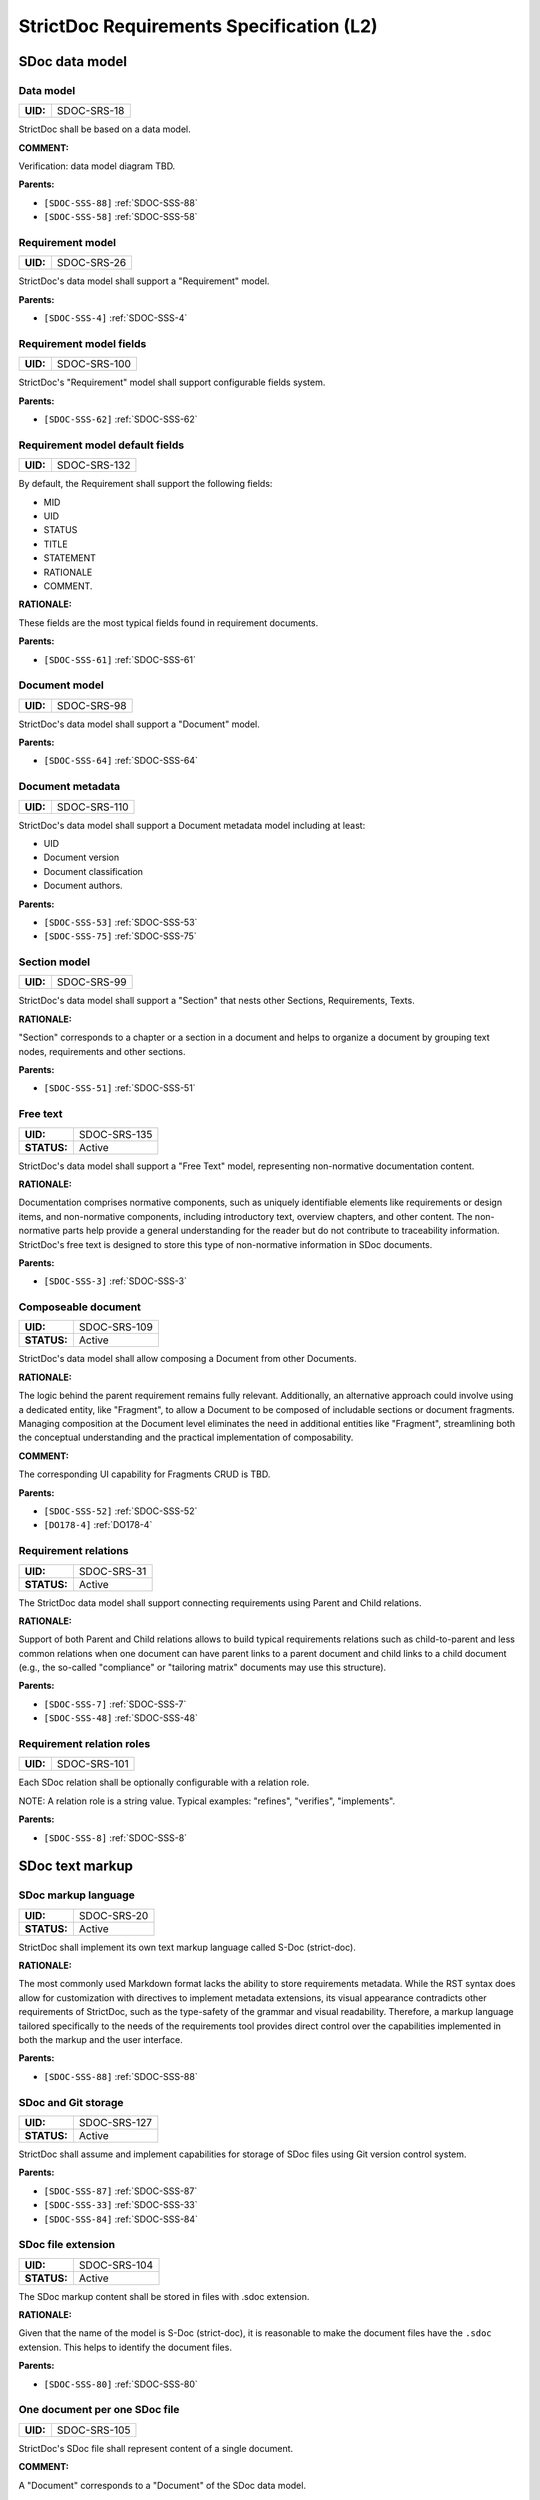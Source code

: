 StrictDoc Requirements Specification (L2)
$$$$$$$$$$$$$$$$$$$$$$$$$$$$$$$$$$$$$$$$$

SDoc data model
===============

.. _SDOC-SRS-18:

Data model
----------

.. list-table::
    :align: left
    :header-rows: 0

    * - **UID:**
      - SDOC-SRS-18

StrictDoc shall be based on a data model.

**COMMENT:**

Verification: data model diagram TBD.

**Parents:**

- ``[SDOC-SSS-88]`` :ref:`SDOC-SSS-88`
- ``[SDOC-SSS-58]`` :ref:`SDOC-SSS-58`

.. _SDOC-SRS-26:

Requirement model
-----------------

.. list-table::
    :align: left
    :header-rows: 0

    * - **UID:**
      - SDOC-SRS-26

StrictDoc's data model shall support a "Requirement" model.

**Parents:**

- ``[SDOC-SSS-4]`` :ref:`SDOC-SSS-4`

.. _SDOC-SRS-100:

Requirement model fields
------------------------

.. list-table::
    :align: left
    :header-rows: 0

    * - **UID:**
      - SDOC-SRS-100

StrictDoc's "Requirement" model shall support configurable fields system.

**Parents:**

- ``[SDOC-SSS-62]`` :ref:`SDOC-SSS-62`

.. _SDOC-SRS-132:

Requirement model default fields
--------------------------------

.. list-table::
    :align: left
    :header-rows: 0

    * - **UID:**
      - SDOC-SRS-132

By default, the Requirement shall support the following fields:

- MID
- UID
- STATUS
- TITLE
- STATEMENT
- RATIONALE
- COMMENT.

**RATIONALE:**

These fields are the most typical fields found in requirement documents.

**Parents:**

- ``[SDOC-SSS-61]`` :ref:`SDOC-SSS-61`

.. _SDOC-SRS-98:

Document model
--------------

.. list-table::
    :align: left
    :header-rows: 0

    * - **UID:**
      - SDOC-SRS-98

StrictDoc's data model shall support a "Document" model.

**Parents:**

- ``[SDOC-SSS-64]`` :ref:`SDOC-SSS-64`

.. _SDOC-SRS-110:

Document metadata
-----------------

.. list-table::
    :align: left
    :header-rows: 0

    * - **UID:**
      - SDOC-SRS-110

StrictDoc's data model shall support a Document metadata model including at least:

- UID
- Document version
- Document classification
- Document authors.

**Parents:**

- ``[SDOC-SSS-53]`` :ref:`SDOC-SSS-53`
- ``[SDOC-SSS-75]`` :ref:`SDOC-SSS-75`

.. _SDOC-SRS-99:

Section model
-------------

.. list-table::
    :align: left
    :header-rows: 0

    * - **UID:**
      - SDOC-SRS-99

StrictDoc's data model shall support a "Section" that nests other Sections, Requirements, Texts.

**RATIONALE:**

"Section" corresponds to a chapter or a section in a document and helps to organize a document by grouping text nodes, requirements and other sections.

**Parents:**

- ``[SDOC-SSS-51]`` :ref:`SDOC-SSS-51`

.. _SDOC-SRS-135:

Free text
---------

.. list-table::
    :align: left
    :header-rows: 0

    * - **UID:**
      - SDOC-SRS-135
    * - **STATUS:**
      - Active

StrictDoc's data model shall support a "Free Text" model, representing non-normative documentation content.

**RATIONALE:**

Documentation comprises normative components, such as uniquely identifiable elements like requirements or design items, and non-normative components, including introductory text, overview chapters, and other content. The non-normative parts help provide a general understanding for the reader but do not contribute to traceability information. StrictDoc's free text is designed to store this type of non-normative information in SDoc documents.

**Parents:**

- ``[SDOC-SSS-3]`` :ref:`SDOC-SSS-3`

.. _SDOC-SRS-109:

Composeable document
--------------------

.. list-table::
    :align: left
    :header-rows: 0

    * - **UID:**
      - SDOC-SRS-109
    * - **STATUS:**
      - Active

StrictDoc's data model shall allow composing a Document from other Documents.

**RATIONALE:**

The logic behind the parent requirement remains fully relevant. Additionally, an alternative approach could involve using a dedicated entity, like "Fragment", to allow a Document to be composed of includable sections or document fragments. Managing composition at the Document level eliminates the need in additional entities like "Fragment", streamlining both the conceptual understanding and the practical implementation of composability.

**COMMENT:**

The corresponding UI capability for Fragments CRUD is TBD.

**Parents:**

- ``[SDOC-SSS-52]`` :ref:`SDOC-SSS-52`
- ``[DO178-4]`` :ref:`DO178-4`

.. _SDOC-SRS-31:

Requirement relations
---------------------

.. list-table::
    :align: left
    :header-rows: 0

    * - **UID:**
      - SDOC-SRS-31
    * - **STATUS:**
      - Active

The StrictDoc data model shall support connecting requirements using Parent and Child relations.

**RATIONALE:**

Support of both Parent and Child relations allows to build typical requirements relations such as child-to-parent and less common relations when one document can have parent links to a parent document and child links to a child document (e.g., the so-called "compliance" or "tailoring matrix" documents may use this structure).

**Parents:**

- ``[SDOC-SSS-7]`` :ref:`SDOC-SSS-7`
- ``[SDOC-SSS-48]`` :ref:`SDOC-SSS-48`

.. _SDOC-SRS-101:

Requirement relation roles
--------------------------

.. list-table::
    :align: left
    :header-rows: 0

    * - **UID:**
      - SDOC-SRS-101

Each SDoc relation shall be optionally configurable with a relation role.

NOTE: A relation role is a string value. Typical examples: "refines", "verifies", "implements".

**Parents:**

- ``[SDOC-SSS-8]`` :ref:`SDOC-SSS-8`

SDoc text markup
================

.. _SDOC-SRS-20:

SDoc markup language
--------------------

.. list-table::
    :align: left
    :header-rows: 0

    * - **UID:**
      - SDOC-SRS-20
    * - **STATUS:**
      - Active

StrictDoc shall implement its own text markup language called S-Doc (strict-doc).

**RATIONALE:**

The most commonly used Markdown format lacks the ability to store requirements metadata. While the RST syntax does allow for customization with directives to implement metadata extensions, its visual appearance contradicts other requirements of StrictDoc, such as the type-safety of the grammar and visual readability. Therefore, a markup language tailored specifically to the needs of the requirements tool provides direct control over the capabilities implemented in both the markup and the user interface.

**Parents:**

- ``[SDOC-SSS-88]`` :ref:`SDOC-SSS-88`

.. _SDOC-SRS-127:

SDoc and Git storage
--------------------

.. list-table::
    :align: left
    :header-rows: 0

    * - **UID:**
      - SDOC-SRS-127
    * - **STATUS:**
      - Active

StrictDoc shall assume and implement capabilities for storage of SDoc files using Git version control system.

**Parents:**

- ``[SDOC-SSS-87]`` :ref:`SDOC-SSS-87`
- ``[SDOC-SSS-33]`` :ref:`SDOC-SSS-33`
- ``[SDOC-SSS-84]`` :ref:`SDOC-SSS-84`

.. _SDOC-SRS-104:

SDoc file extension
-------------------

.. list-table::
    :align: left
    :header-rows: 0

    * - **UID:**
      - SDOC-SRS-104
    * - **STATUS:**
      - Active

The SDoc markup content shall be stored in files with .sdoc extension.

**RATIONALE:**

Given that the name of the model is S-Doc (strict-doc), it is reasonable to make the document files have the ``.sdoc`` extension. This helps to identify the document files.

**Parents:**

- ``[SDOC-SSS-80]`` :ref:`SDOC-SSS-80`

.. _SDOC-SRS-105:

One document per one SDoc file
------------------------------

.. list-table::
    :align: left
    :header-rows: 0

    * - **UID:**
      - SDOC-SRS-105

StrictDoc's SDoc file shall represent content of a single document.

**COMMENT:**

A "Document" corresponds to a "Document" of the SDoc data model.

**Parents:**

- ``[SDOC-SSS-64]`` :ref:`SDOC-SSS-64`
- ``[DO178-1]`` :ref:`DO178-1`

.. _SDOC-SRS-19:

Fixed grammar
-------------

.. list-table::
    :align: left
    :header-rows: 0

    * - **UID:**
      - SDOC-SRS-19
    * - **STATUS:**
      - Active

StrictDoc's markup language shall be based on a well-defined grammar.

**Parents:**

- ``[DO178-2]`` :ref:`DO178-2`
- ``[SDOC-SSS-55]`` :ref:`SDOC-SSS-55`
- ``[SDOC-SSS-54]`` :ref:`SDOC-SSS-54`

.. _SDOC-SRS-93:

Default grammar fields
----------------------

.. list-table::
    :align: left
    :header-rows: 0

    * - **UID:**
      - SDOC-SRS-93
    * - **STATUS:**
      - Active

The StrictDoc grammar shall have at least the following fields activated by default:

- UID
- STATUS
- LINKS (references to other requirements)
- TITLE
- STATEMENT
- RATIONALE
- COMMENT.

**Parents:**

- ``[SDOC-SSS-61]`` :ref:`SDOC-SSS-61`

.. _SDOC-SRS-21:

Custom grammar / fields
-----------------------

.. list-table::
    :align: left
    :header-rows: 0

    * - **UID:**
      - SDOC-SRS-21
    * - **STATUS:**
      - Active

The SDoc markup shall support custom grammars.

**RATIONALE:**

A custom grammar allows a user to define their own configuration of requirement fields.

**Parents:**

- ``[SDOC-SSS-62]`` :ref:`SDOC-SSS-62`

.. _SDOC-SRS-122:

Importable grammars
-------------------

.. list-table::
    :align: left
    :header-rows: 0

    * - **UID:**
      - SDOC-SRS-122
    * - **STATUS:**
      - Active

StrictDoc shall support an inclusion of a grammar stored in a separate file.

**RATIONALE:**

A single grammar defined for several documents helps to standardize the structure of all documents in a documentation tree and removes the effort needed to create identical grammars all the time.

**Parents:**

- ``[DO178-9]`` :ref:`DO178-9`
- ``[SDOC-SSS-52]`` :ref:`SDOC-SSS-52`

.. _SDOC-SRS-22:

UID identifier format
---------------------

.. list-table::
    :align: left
    :header-rows: 0

    * - **UID:**
      - SDOC-SRS-22

The SDoc markup shall only accept UID identifiers that consist of alphanumeric characters separated by "_" and "-" characters.

**RATIONALE:**

A standardized UID format supports the parent requirement of unique identification of requirements. It is easier to visually identify UIDs that look similar and common to a given industry.

**COMMENT:**

This requirement may need a revision to accommodate for more UID formats.

**Parents:**

- ``[SDOC-SSS-89]`` :ref:`SDOC-SSS-89`

.. _SDOC-SRS-24:

Support RST markup
------------------

.. list-table::
    :align: left
    :header-rows: 0

    * - **UID:**
      - SDOC-SRS-24
    * - **STATUS:**
      - Active

StrictDoc shall support the RST markup.

**Parents:**

- ``[SDOC-SSS-63]`` :ref:`SDOC-SSS-63`

.. _SDOC-SRS-27:

MathJAX
-------

.. list-table::
    :align: left
    :header-rows: 0

    * - **UID:**
      - SDOC-SRS-27
    * - **STATUS:**
      - Active

StrictDoc's markup shall enable support integration with MathJax.

**Parents:**

- ``[SDOC-SSS-63]`` :ref:`SDOC-SSS-63`

.. _SDOC-SRS-23:

No indentation
--------------

.. list-table::
    :align: left
    :header-rows: 0

    * - **UID:**
      - SDOC-SRS-23
    * - **STATUS:**
      - Active

SDoc text markup blocks shall all start from column 1, i.e., the nesting of the blocks is not allowed.

**RATIONALE:**

Nesting large text blocks of free text and requirements compromises readability.

**Parents:**

- ``[SDOC-SSS-55]`` :ref:`SDOC-SSS-55`

.. _SDOC-SRS-25:

Type-safe fields
----------------

.. list-table::
    :align: left
    :header-rows: 0

    * - **UID:**
      - SDOC-SRS-25

SDoc markup shall provide "type safety" for all fields.

NOTE: "Type safety" means that each field has a type and a corresponding set of validation checks.

**Parents:**

- ``[SDOC-SSS-55]`` :ref:`SDOC-SSS-55`

.. _SECTION-SRS-Graph-database:

Graph database
==============

.. _SDOC-SRS-28:

Traceability index
------------------

.. list-table::
    :align: left
    :header-rows: 0

    * - **UID:**
      - SDOC-SRS-28

StrictDoc shall maintain a complete Traceability Index of all documentation- and requirements-related information available in a project tree.

**Parents:**

- ``[SDOC-SSS-7]`` :ref:`SDOC-SSS-7`

.. _SDOC-SRS-29:

Uniqueness UID in tree
----------------------

.. list-table::
    :align: left
    :header-rows: 0

    * - **UID:**
      - SDOC-SRS-29

For each requirement node, the Traceability Index shall ensure its uniqueness throughout the node's lifecycle.

**Parents:**

- ``[SDOC-SSS-89]`` :ref:`SDOC-SSS-89`

.. _SDOC-SRS-30:

Detect links cycles
-------------------

.. list-table::
    :align: left
    :header-rows: 0

    * - **UID:**
      - SDOC-SRS-30
    * - **STATUS:**
      - Active

The Traceability Index shall detect cycles between requirements.

**Parents:**

- ``[SDOC-SSS-47]`` :ref:`SDOC-SSS-47`

.. _SDOC-SRS-32:

Link document nodes
-------------------

.. list-table::
    :align: left
    :header-rows: 0

    * - **UID:**
      - SDOC-SRS-32

The Traceability Index shall recognize and maintain the relations between all documents of a project tree.

**RATIONALE:**

The relations between all documents are a summary of all relations between these documents' requirements. This information is useful for:

1) Structural analysis of a requirements/documents graph.
2) Incremental regeneration of only those documents whose content was modified.

**Parents:**

- ``[SDOC-SSS-47]`` :ref:`SDOC-SSS-47`
- ``[SDOC-SSS-13]`` :ref:`SDOC-SSS-13`
- ``[SDOC-SSS-14]`` :ref:`SDOC-SSS-14`

.. _SDOC-SRS-102:

Automatic resolution of reverse relations
-----------------------------------------

.. list-table::
    :align: left
    :header-rows: 0

    * - **UID:**
      - SDOC-SRS-102

The StrictDoc's graph database shall maintain the requirement relations and their reverse relations as follows:

- For a Parent relation, the database shall calculate the reverse Child relation.
- For a Child relation, the database shall calculate the reverse Parent relation.

**RATIONALE:**

The calculation of the reverse relations allows the user interface code to get and display both requirement's parent and child relations.

**COMMENT:**

Example: If a child requirement REQ-002 has a parent requirement REQ-001, the graph database first reads the link ``REQ-002 -Parent> REQ-001``, then it creates a corresponding ``REQ-001 -Child> REQ-002`` on the go. Both relations can be queried as follows, in pseudocode:

.. code-block::

    get_parent_requirements(REQ-002) == [REQ-001]
    get_children_requirements(REQ-001) == [REQ-002]

**Parents:**

- ``[SDOC-SSS-71]`` :ref:`SDOC-SSS-71`
- ``[SDOC-SSS-48]`` :ref:`SDOC-SSS-48`

Documentation tree
==================

.. _SDOC-SRS-115:

Finding documents recursively
-----------------------------

.. list-table::
    :align: left
    :header-rows: 0

    * - **UID:**
      - SDOC-SRS-115
    * - **STATUS:**
      - Active

StrictDoc shall discover SDoc documents recursively based on a specified input path.

**RATIONALE:**

Recursive search allows working with documents located in multiple folders, potentially spanning over several Git repositories.

**Parents:**

- ``[SDOC-SSS-34]`` :ref:`SDOC-SSS-34`
- ``[DO178-3]`` :ref:`DO178-3`

.. _SECTION-SRS-Web-HTML-frontend:

Web/HTML frontend
=================

.. _SECTION-SRS-General-export-requirements-2:

General export requirements
---------------------------

.. _SDOC-SRS-49:

Export to static HTML website
~~~~~~~~~~~~~~~~~~~~~~~~~~~~~

.. list-table::
    :align: left
    :header-rows: 0

    * - **UID:**
      - SDOC-SRS-49
    * - **STATUS:**
      - Active

StrictDoc shall support generating requirements documentation into static HTML.

**Parents:**

- ``[SDOC-SSS-30]`` :ref:`SDOC-SSS-30`

.. _SDOC-SRS-50:

Web interface
~~~~~~~~~~~~~

.. list-table::
    :align: left
    :header-rows: 0

    * - **UID:**
      - SDOC-SRS-50
    * - **STATUS:**
      - Active

StrictDoc shall provide a web interface.

**Parents:**

- ``[SDOC-SSS-31]`` :ref:`SDOC-SSS-31`
- ``[DO178-6]`` :ref:`DO178-6`
- ``[SDOC-SSS-79]`` :ref:`SDOC-SSS-79`
- ``[SDOC-SSS-80]`` :ref:`SDOC-SSS-80`

.. _SDOC-SRS-51:

Export to printable HTML pages (HTML2PDF)
~~~~~~~~~~~~~~~~~~~~~~~~~~~~~~~~~~~~~~~~~

.. list-table::
    :align: left
    :header-rows: 0

    * - **UID:**
      - SDOC-SRS-51
    * - **STATUS:**
      - Active

StrictDoc shall provide export to printable HTML pages.

**Parents:**

- ``[DO178-5]`` :ref:`DO178-5`

.. _SDOC-SRS-48:

Preserve generated file names
~~~~~~~~~~~~~~~~~~~~~~~~~~~~~

.. list-table::
    :align: left
    :header-rows: 0

    * - **UID:**
      - SDOC-SRS-48
    * - **STATUS:**
      - Active

For all export operations, StrictDoc shall maintain the original filenames of the documents when producing output files.

**RATIONALE:**

Name preservation helps to visually identify which input file an output file corresponds to.

**Parents:**

- ``[SDOC-SSS-80]`` :ref:`SDOC-SSS-80`

.. _SECTION-SRS-Screen-Project-tree:

Screen: Project tree
--------------------

.. _SDOC-SRS-53:

View project tree
~~~~~~~~~~~~~~~~~

.. list-table::
    :align: left
    :header-rows: 0

    * - **UID:**
      - SDOC-SRS-53

StrictDoc's "Project tree" screen shall provide browsing of a documentation project tree.

**Parents:**

- ``[SDOC-SSS-91]`` :ref:`SDOC-SSS-91`

.. _SDOC-SRS-107:

Create document
~~~~~~~~~~~~~~~

.. list-table::
    :align: left
    :header-rows: 0

    * - **UID:**
      - SDOC-SRS-107
    * - **STATUS:**
      - Active

StrictDoc's Project Tree screen shall allow creating documents.

**Parents:**

- ``[SDOC-SSS-3]`` :ref:`SDOC-SSS-3`

.. _SDOC-SRS-108:

Delete document
~~~~~~~~~~~~~~~

.. list-table::
    :align: left
    :header-rows: 0

    * - **UID:**
      - SDOC-SRS-108
    * - **STATUS:**
      - Active

StrictDoc's Project Tree screen shall allow deleting documents.

**Parents:**

- ``[SDOC-SSS-3]`` :ref:`SDOC-SSS-3`

.. _SECTION-SRS-Screen-Document-DOC:

Screen: Document (DOC)
----------------------

.. _SDOC-SRS-54:

Read document
~~~~~~~~~~~~~

.. list-table::
    :align: left
    :header-rows: 0

    * - **UID:**
      - SDOC-SRS-54
    * - **STATUS:**
      - Active

StrictDoc's Document screen shall allow reading documents.

**Parents:**

- ``[SDOC-SSS-3]`` :ref:`SDOC-SSS-3`

.. _SDOC-SRS-106:

Update document
~~~~~~~~~~~~~~~

.. list-table::
    :align: left
    :header-rows: 0

    * - **UID:**
      - SDOC-SRS-106
    * - **STATUS:**
      - Active

StrictDoc's Document screen shall allow updating documents.

**Parents:**

- ``[SDOC-SSS-3]`` :ref:`SDOC-SSS-3`

.. _SDOC-SRS-55:

Edit requirement nodes
~~~~~~~~~~~~~~~~~~~~~~

.. list-table::
    :align: left
    :header-rows: 0

    * - **UID:**
      - SDOC-SRS-55
    * - **STATUS:**
      - Active

StrictDoc's Document screen shall allow editing requirements.

**Parents:**

- ``[SDOC-SSS-4]`` :ref:`SDOC-SSS-4`

.. _SDOC-SRS-92:

Move requirement / section nodes within document
~~~~~~~~~~~~~~~~~~~~~~~~~~~~~~~~~~~~~~~~~~~~~~~~

.. list-table::
    :align: left
    :header-rows: 0

    * - **UID:**
      - SDOC-SRS-92
    * - **STATUS:**
      - Active

StrictDoc's Document screen shall provide a capability to move the nodes within a document.

**RATIONALE:**

Moving the nodes within a document is a convenience feature that speeds up the requirements editing process significantly.

**Parents:**

- ``[SDOC-SSS-5]`` :ref:`SDOC-SSS-5`

.. _SDOC-SRS-56:

Edit Document grammar
~~~~~~~~~~~~~~~~~~~~~

.. list-table::
    :align: left
    :header-rows: 0

    * - **UID:**
      - SDOC-SRS-56
    * - **STATUS:**
      - Active

StrictDoc's screen shall allow editing a document's grammar.

**RATIONALE:**

Editing document grammar allows a user to customize the requirements fields.

**Parents:**

- ``[SDOC-SSS-62]`` :ref:`SDOC-SSS-62`

.. _SDOC-SRS-57:

Edit Document options
~~~~~~~~~~~~~~~~~~~~~

.. list-table::
    :align: left
    :header-rows: 0

    * - **UID:**
      - SDOC-SRS-57
    * - **STATUS:**
      - Active

StrictDoc's Document screen shall provide controls for configuring the document-specific options.

**Parents:**

- ``[SDOC-SSS-93]`` :ref:`SDOC-SSS-93`

.. _SDOC-SRS-96:

Auto-generate requirements UIDs
~~~~~~~~~~~~~~~~~~~~~~~~~~~~~~~

.. list-table::
    :align: left
    :header-rows: 0

    * - **UID:**
      - SDOC-SRS-96
    * - **STATUS:**
      - Progress

StrictDoc's Document screen shall provide controls for automatic generation of requirements UIDs.

**Parents:**

- ``[SDOC-SSS-6]`` :ref:`SDOC-SSS-6`
- ``[SDOC-SSS-80]`` :ref:`SDOC-SSS-80`

.. _SDOC-SRS-59:

Buttons to copy text to buffer
~~~~~~~~~~~~~~~~~~~~~~~~~~~~~~

.. list-table::
    :align: left
    :header-rows: 0

    * - **UID:**
      - SDOC-SRS-59
    * - **STATUS:**
      - Active

StrictDoc shall provide a "copy text to buffer" button for all requirement's text fields.

**Parents:**

- ``[SDOC-SSS-80]`` :ref:`SDOC-SSS-80`

.. _SECTION-SRS-Screen-Table-TBL:

Screen: Table (TBL)
-------------------

.. _SDOC-SRS-62:

View TBL screen
~~~~~~~~~~~~~~~

.. list-table::
    :align: left
    :header-rows: 0

    * - **UID:**
      - SDOC-SRS-62
    * - **STATUS:**
      - Active

StrictDoc's Table screen shall allow reading documents in a table-like manner.

**Parents:**

- ``[SDOC-SSS-73]`` :ref:`SDOC-SSS-73`

.. _SECTION-SRS-Screen-Traceability-TR:

Screen: Traceability (TR)
-------------------------

.. _SDOC-SRS-65:

View TR screen
~~~~~~~~~~~~~~

.. list-table::
    :align: left
    :header-rows: 0

    * - **UID:**
      - SDOC-SRS-65

StrictDoc shall provide a single document-level traceability screen.

NOTE: This screen helps to read a document like a normal document while the traceability to this document's parent and child elements is visible at the same time.

**Parents:**

- ``[SDOC-SSS-28]`` :ref:`SDOC-SSS-28`

.. _SECTION-SRS-Screen-Deep-traceability-DTR:

Screen: Deep traceability (DTR)
-------------------------------

.. _SDOC-SRS-66:

View DTR screen
~~~~~~~~~~~~~~~

.. list-table::
    :align: left
    :header-rows: 0

    * - **UID:**
      - SDOC-SRS-66
    * - **STATUS:**
      - Active

StrictDoc shall provide a deep traceability screen.

**Parents:**

- ``[DO178-12]`` :ref:`DO178-12`

Screen: Project statistics
--------------------------

.. _SDOC-SRS-97:

Display project statistics
~~~~~~~~~~~~~~~~~~~~~~~~~~

.. list-table::
    :align: left
    :header-rows: 0

    * - **UID:**
      - SDOC-SRS-97
    * - **STATUS:**
      - Active

StrictDoc shall provide a Project Statistics screen that displays the following project information:

- Project title
- Date of generation
- Git revision
- Total documents
- Total requirements
- Requirements status breakdown
- Total number of TBD/TBC found in documents.

**RATIONALE:**

TBD

**Parents:**

- ``[SDOC-SSS-49]`` :ref:`SDOC-SSS-49`
- ``[DO178-12]`` :ref:`DO178-12`
- ``[SDOC-SSS-29]`` :ref:`SDOC-SSS-29`

Screen: Traceability matrix
---------------------------

.. _SDOC-SRS-112:

Traceability matrix
~~~~~~~~~~~~~~~~~~~

.. list-table::
    :align: left
    :header-rows: 0

    * - **UID:**
      - SDOC-SRS-112
    * - **STATUS:**
      - Active

StrictDoc shall provide a traceability matrix screen.

**Parents:**

- ``[SDOC-SSS-28]`` :ref:`SDOC-SSS-28`
- ``[DO178-10]`` :ref:`DO178-10`
- ``[DO178-12]`` :ref:`DO178-12`

Screen: Project tree diff
-------------------------

.. _SDOC-SRS-111:

Project tree diff
~~~~~~~~~~~~~~~~~

.. list-table::
    :align: left
    :header-rows: 0

    * - **UID:**
      - SDOC-SRS-111
    * - **STATUS:**
      - Active

StrictDoc shall provide a project tree diff screen.

**Parents:**

- ``[SDOC-SSS-75]`` :ref:`SDOC-SSS-75`
- ``[SDOC-SSS-74]`` :ref:`SDOC-SSS-74`
- ``[DO178-15]`` :ref:`DO178-15`

.. _SECTION-SRS-Requirements-to-source-traceability:

Requirements-to-source traceability
===================================

.. _SDOC-SRS-33:

Link requirements with source files
-----------------------------------

.. list-table::
    :align: left
    :header-rows: 0

    * - **UID:**
      - SDOC-SRS-33
    * - **STATUS:**
      - Active

StrictDoc shall support bi-directional linking requirements with source files.

**Parents:**

- ``[SDOC-SSS-72]`` :ref:`SDOC-SSS-72`
- ``[ZEP-11]`` :ref:`ZEP-11`

.. _SDOC-SRS-34:

Annotate source file
--------------------

.. list-table::
    :align: left
    :header-rows: 0

    * - **UID:**
      - SDOC-SRS-34
    * - **STATUS:**
      - Active

StrictDoc shall support a dedicated markup language for annotating source code with links referencing the requirements.

**Parents:**

- ``[SDOC-SSS-72]`` :ref:`SDOC-SSS-72`

.. _SDOC-SRS-124:

Single-line code marker
-----------------------

.. list-table::
    :align: left
    :header-rows: 0

    * - **UID:**
      - SDOC-SRS-124
    * - **STATUS:**
      - Active

StrictDoc's source file marker syntax shall support single-line markers.

NOTE: A single-line marker points to a single line in a source file.

**RATIONALE:**

The advantage of a single-line marker compared to a range marker is that a single-line marker is not intrusive and does not clutter source code. Such a single-marker can be kept in a comment to a function (e.g., Doxygen), not in the function body.

**Parents:**

- ``[ZEP-12]`` :ref:`ZEP-12`

.. _SDOC-SRS-35:

Generate source coverage
------------------------

.. list-table::
    :align: left
    :header-rows: 0

    * - **UID:**
      - SDOC-SRS-35
    * - **STATUS:**
      - Active

StrictDoc shall generate project source code coverage information.

NOTE: Source code information can be visualized using both web or CLI interfaces.

**Parents:**

- ``[SDOC-SSS-72]`` :ref:`SDOC-SSS-72`
- ``[DO178-13]`` :ref:`DO178-13`

.. _SDOC-SRS-36:

Generate source file traceability
---------------------------------

.. list-table::
    :align: left
    :header-rows: 0

    * - **UID:**
      - SDOC-SRS-36
    * - **STATUS:**
      - Active

StrictDoc shall generate single file traceability information.

**RATIONALE:**

With this capability in place, it is possible to focus on a single implementation file's links to requirements which helps in the code reviews and inspections.

**Parents:**

- ``[SDOC-SSS-72]`` :ref:`SDOC-SSS-72`

.. _SECTION-SRS-Export-import-formats:

Export/import formats
=====================

.. _SECTION-SRS-RST:

RST
---

.. _SDOC-SRS-70:

Export to RST
~~~~~~~~~~~~~

.. list-table::
    :align: left
    :header-rows: 0

    * - **UID:**
      - SDOC-SRS-70

StrictDoc shall allow exporting SDoc content to the RST format.

**RATIONALE:**

Exporting SDoc content to RST enables:

1) Generating RST to Sphinx HTML documentation.
2) Generating RST to PDF using Sphinx/LaTeX.

**Parents:**

- ``[DO178-5]`` :ref:`DO178-5`
- ``[DO178-16]`` :ref:`DO178-16`

.. _SDOC-SRS-71:

Docutils
~~~~~~~~

.. list-table::
    :align: left
    :header-rows: 0

    * - **UID:**
      - SDOC-SRS-71
    * - **STATUS:**
      - Active

StrictDoc shall generate RST markup to HTML using Docutils.

**RATIONALE:**

Docutils is the most mature RST-to-HTML converter.

**COMMENT:**

TBD: Move this to design decisions.

**Parents:**

- ``[DO178-5]`` :ref:`DO178-5`
- ``[DO178-16]`` :ref:`DO178-16`

.. _SECTION-SRS-ReqIF:

ReqIF
-----

.. _SDOC-SRS-72:

Export/import from/to ReqIF
~~~~~~~~~~~~~~~~~~~~~~~~~~~

.. list-table::
    :align: left
    :header-rows: 0

    * - **UID:**
      - SDOC-SRS-72
    * - **STATUS:**
      - Progress

StrictDoc shall support exporting/importing requirements content from/to ReqIF format.

**Parents:**

- ``[SDOC-SSS-58]`` :ref:`SDOC-SSS-58`

.. _SDOC-SRS-73:

Standalone ReqIF layer
~~~~~~~~~~~~~~~~~~~~~~

.. list-table::
    :align: left
    :header-rows: 0

    * - **UID:**
      - SDOC-SRS-73
    * - **STATUS:**
      - Active

StrictDoc shall maintain the core ReqIF implementation as a separate software component.

**RATIONALE:**

ReqIF is a well-defined standard which exists independently of StrictDoc's development. It is reasonable to maintain the ReqIF codebase as a separate software component to allow independent development and easier maintainability.

**Parents:**

- ``[SDOC-SSS-90]`` :ref:`SDOC-SSS-90`

.. _SECTION-SRS-Excel:

Excel and CSV
-------------

.. _SDOC-SRS-74:

Export to Excel
~~~~~~~~~~~~~~~

.. list-table::
    :align: left
    :header-rows: 0

    * - **UID:**
      - SDOC-SRS-74

StrictDoc shall allow exporting SDoc documents to Excel, one Excel file per document.

**Parents:**

- ``[SDOC-SSS-60]`` :ref:`SDOC-SSS-60`

.. _SDOC-SRS-134:

Selected fields export
~~~~~~~~~~~~~~~~~~~~~~

.. list-table::
    :align: left
    :header-rows: 0

    * - **UID:**
      - SDOC-SRS-134
    * - **STATUS:**
      - Active

StrictDoc Excel export shall allow exporting SDoc documents to Excel with only selected fields.

**Parents:**

- ``[SDOC-SSS-60]`` :ref:`SDOC-SSS-60`

.. _SECTION-SRS-Graphviz-Dot-export:

Graphviz/Dot export
-------------------

.. _SDOC-SRS-90:

Export to Graphviz/Dot
~~~~~~~~~~~~~~~~~~~~~~

.. list-table::
    :align: left
    :header-rows: 0

    * - **UID:**
      - SDOC-SRS-90
    * - **STATUS:**
      - Active

StrictDoc shall support exporting requirements information to PDF format using Graphviz.

**RATIONALE:**

Graphviz is one of the most capable tools for visualizing graph information, which makes it a perfect tool for visualizing requirements graphs create in StrictDoc.

**Parents:**

- ``[SDOC-SSS-56]`` :ref:`SDOC-SSS-56`

.. _SECTION-SRS-Command-line-interface:

Command-line interface
======================

General CLI requirements
------------------------

.. _SDOC-SRS-103:

Command-line interface
~~~~~~~~~~~~~~~~~~~~~~

.. list-table::
    :align: left
    :header-rows: 0

    * - **UID:**
      - SDOC-SRS-103

StrictDoc shall provide a command-line interface.

**Parents:**

- ``[SDOC-SSS-32]`` :ref:`SDOC-SSS-32`

.. _SECTION-SRS-Command-Manage:

Command: Manage
---------------

.. _SECTION-SRS-Command-Auto-UID:

Command: Auto UID
~~~~~~~~~~~~~~~~~

.. _SDOC-SRS-85:

Auto-generate requirements UIDs
^^^^^^^^^^^^^^^^^^^^^^^^^^^^^^^

.. list-table::
    :align: left
    :header-rows: 0

    * - **UID:**
      - SDOC-SRS-85
    * - **STATUS:**
      - Active

StrictDoc shall allow automatic generation of requirements UIDs.

**Parents:**

- ``[SDOC-SSS-6]`` :ref:`SDOC-SSS-6`

Python API
==========

.. _SDOC-SRS-125:

StrictDoc Python API
--------------------

.. list-table::
    :align: left
    :header-rows: 0

    * - **UID:**
      - SDOC-SRS-125
    * - **STATUS:**
      - Active

StrictDoc shall provide a Python API for its core functions:

- Reading SDoc files
- Creating traceability graph
- Generating HTML exports
- Converting SDoc to other formats.

**Parents:**

- ``[SDOC-SSS-79]`` :ref:`SDOC-SSS-79`
- ``[SDOC-SSS-86]`` :ref:`SDOC-SSS-86`
- ``[SDOC-SSS-87]`` :ref:`SDOC-SSS-87`

Web server
==========

.. _SDOC-SRS-126:

Web server
----------

.. list-table::
    :align: left
    :header-rows: 0

    * - **UID:**
      - SDOC-SRS-126
    * - **STATUS:**
      - Active

StrictDoc shall provide a web server.

**RATIONALE:**

A web server is a precondition for StrictDoc's web interface. A web server can be available to a single user on their local machine or it can be deployed to a network and be made accessible by several computers.

**Parents:**

- ``[SDOC-SSS-83]`` :ref:`SDOC-SSS-83`

User experience
===============

.. _SECTION-SSRS-Strict-mode-by-default:

Strict mode by default
----------------------

.. _SDOC-SRS-6:

Warnings are errors
~~~~~~~~~~~~~~~~~~~

.. list-table::
    :align: left
    :header-rows: 0

    * - **UID:**
      - SDOC-SRS-6
    * - **STATUS:**
      - Active

StrictDoc's default mode of operation shall treat all warnings as errors.

**Parents:**

- ``[SDOC-SSS-78]`` :ref:`SDOC-SSS-78`

.. _SECTION-SRS-Configurability:

Configurability
===============

.. _SDOC-SRS-37:

strictdoc.toml file
-------------------

.. list-table::
    :align: left
    :header-rows: 0

    * - **UID:**
      - SDOC-SRS-37

StrictDoc shall support a configuration of project-level options through a TOML file named ``strictdoc.toml``.

**Parents:**

- ``[SDOC-SSS-92]`` :ref:`SDOC-SSS-92`

.. _SDOC-SRS-39:

Feature toggles
---------------

.. list-table::
    :align: left
    :header-rows: 0

    * - **UID:**
      - SDOC-SRS-39

StrictDoc shall allow a user to select a subset of StrictDoc's available features by listing them in the ``strictdoc.toml`` file.

**Parents:**

- ``[SDOC-SSS-92]`` :ref:`SDOC-SSS-92`

.. _SDOC-SRS-119:

'Host' parameter
----------------

.. list-table::
    :align: left
    :header-rows: 0

    * - **UID:**
      - SDOC-SRS-119

StrictDoc shall support configuring a host/port on which the StrictDoc web server is run.

**Parents:**

- ``[DO178-8]`` :ref:`DO178-8`

.. _SECTION-SSRS-Performance:

Performance
===========

.. _SDOC-SRS-1:

Process-based parallelization
-----------------------------

.. list-table::
    :align: left
    :header-rows: 0

    * - **UID:**
      - SDOC-SRS-1
    * - **STATUS:**
      - Active

StrictDoc shall support process-based parallelization for time-critical tasks.

**RATIONALE:**

Process-based parallelization can provide a good speed-up when several large documents have to be generated.

**Parents:**

- ``[SDOC-SSS-13]`` :ref:`SDOC-SSS-13`
- ``[SDOC-SSS-14]`` :ref:`SDOC-SSS-14`

.. _SDOC-SRS-95:

Caching of parsed SDoc documents
--------------------------------

.. list-table::
    :align: left
    :header-rows: 0

    * - **UID:**
      - SDOC-SRS-95
    * - **STATUS:**
      - Active

StrictDoc shall implement caching of parsed SDoc documents.

**Parents:**

- ``[SDOC-SSS-13]`` :ref:`SDOC-SSS-13`
- ``[SDOC-SSS-14]`` :ref:`SDOC-SSS-14`

.. _SDOC-SRS-2:

Incremental generation of documents
-----------------------------------

.. list-table::
    :align: left
    :header-rows: 0

    * - **UID:**
      - SDOC-SRS-2

StrictDoc shall support incremental generation of documents.

NOTE: "Incremental" means that only the modified documents are regenerated when StrictDoc is run repeatedly against the same project tree.

**Parents:**

- ``[SDOC-SSS-13]`` :ref:`SDOC-SSS-13`
- ``[SDOC-SSS-14]`` :ref:`SDOC-SSS-14`

.. _SDOC-SRS-3:

Caching of RST fragments
------------------------

.. list-table::
    :align: left
    :header-rows: 0

    * - **UID:**
      - SDOC-SRS-3

StrictDoc shall cache the RST fragments rendered to HTML.

**RATIONALE:**

Conversion of RST markup to HTML is a time consuming process. Caching the rendered HTML of each fragment helps to save time when rendering the HTML content.

**Parents:**

- ``[SDOC-SSS-13]`` :ref:`SDOC-SSS-13`
- ``[SDOC-SSS-14]`` :ref:`SDOC-SSS-14`

.. _SDOC-SRS-4:

On-demand loading of HTML pages
-------------------------------

.. list-table::
    :align: left
    :header-rows: 0

    * - **UID:**
      - SDOC-SRS-4

StrictDoc's web interface shall generate the HTML content only when it is directly requested by a user.

**RATIONALE:**

Generating a whole documentation tree for a user project can be time consuming. The on-demand loading ensures the "do less work" approach when it comes to rendering the HTML pages.

**Parents:**

- ``[SDOC-SSS-13]`` :ref:`SDOC-SSS-13`
- ``[SDOC-SSS-14]`` :ref:`SDOC-SSS-14`

.. _SDOC-SRS-5:

Precompiled Jinja templates
---------------------------

.. list-table::
    :align: left
    :header-rows: 0

    * - **UID:**
      - SDOC-SRS-5

StrictDoc shall support a precompilation of HTML templates.

**RATIONALE:**

The StrictDoc-exported HTML content visible to a user is assembled from numerous small HTML fragments. Precompiling the HTML templates from which the content gets rendered improves the performance of the HTML rendering.

**Parents:**

- ``[SDOC-SSS-13]`` :ref:`SDOC-SSS-13`
- ``[SDOC-SSS-14]`` :ref:`SDOC-SSS-14`

.. _SECTION-SRS-Quality-requirements:

Development process requirements
================================

General process
---------------

.. _SDOC-SRS-133:

Priority handling of critical issues in StrictDoc
~~~~~~~~~~~~~~~~~~~~~~~~~~~~~~~~~~~~~~~~~~~~~~~~~

.. list-table::
    :align: left
    :header-rows: 0

    * - **UID:**
      - SDOC-SRS-133

All critical issues reported in relation to StrictDoc shall be addressed with utmost priority.

**RATIONALE:**

Prioritizing major issues ensures StrictDoc remains stable and reliable, preventing serious problems that could compromise its performance and integrity.

**Parents:**

- ``[SDOC-SSS-78]`` :ref:`SDOC-SSS-78`

.. _SECTION-SRS-Requirements-engineering:

Requirements engineering
------------------------

.. _SDOC-SRS-128:

Requirements-based development
~~~~~~~~~~~~~~~~~~~~~~~~~~~~~~

.. list-table::
    :align: left
    :header-rows: 0

    * - **UID:**
      - SDOC-SRS-128
    * - **STATUS:**
      - Active

StrictDoc's development shall be requirements-based.

**Parents:**

- ``[SDOC-SSS-78]`` :ref:`SDOC-SSS-78`
- ``[SDOC-SSS-76]`` :ref:`SDOC-SSS-76`

.. _SDOC-SRS-91:

Self-hosted requirements
~~~~~~~~~~~~~~~~~~~~~~~~

.. list-table::
    :align: left
    :header-rows: 0

    * - **UID:**
      - SDOC-SRS-91
    * - **STATUS:**
      - Active

StrictDoc's requirements shall be written using StrictDoc.

**Parents:**

- ``[SDOC-SSS-50]`` :ref:`SDOC-SSS-50`
- ``[SDOC-SSS-78]`` :ref:`SDOC-SSS-78`

.. _SECTION-SRS-Implementation-requirements:

Implementation requirements
---------------------------

.. _SECTION-SRS-Programming-languages:

Programming languages
~~~~~~~~~~~~~~~~~~~~~

.. _SDOC-SRS-8:

Python language
^^^^^^^^^^^^^^^

.. list-table::
    :align: left
    :header-rows: 0

    * - **UID:**
      - SDOC-SRS-8
    * - **STATUS:**
      - Active

StrictDoc shall be written in Python.

**RATIONALE:**

Python has an excellent package ecosystem. It is a widely used language. It is most often the next language for C/C++ programming community when it comes to the tools development and scripting tasks.

**Parents:**

- ``[SDOC-SSS-69]`` :ref:`SDOC-SSS-69`

.. _SECTION-SRS-Cross-platform-availability:

Cross-platform availability
~~~~~~~~~~~~~~~~~~~~~~~~~~~

.. _SDOC-SRS-9:

Linux
^^^^^

.. list-table::
    :align: left
    :header-rows: 0

    * - **UID:**
      - SDOC-SRS-9
    * - **STATUS:**
      - Active

StrictDoc shall support the Linux operating systems.

**Parents:**

- ``[SDOC-SSS-67]`` :ref:`SDOC-SSS-67`

.. _SDOC-SRS-10:

macOS
^^^^^

.. list-table::
    :align: left
    :header-rows: 0

    * - **UID:**
      - SDOC-SRS-10
    * - **STATUS:**
      - Active

StrictDoc shall support the macOS operating system.

**Parents:**

- ``[SDOC-SSS-67]`` :ref:`SDOC-SSS-67`

.. _SDOC-SRS-11:

Windows
^^^^^^^

.. list-table::
    :align: left
    :header-rows: 0

    * - **UID:**
      - SDOC-SRS-11
    * - **STATUS:**
      - Active

StrictDoc shall support the Windows operating system.

**Parents:**

- ``[SDOC-SSS-67]`` :ref:`SDOC-SSS-67`

.. _SECTION-SRS-Implementation-constraints:

Implementation constraints
--------------------------

.. _SDOC-SRS-89:

Use of open source components
~~~~~~~~~~~~~~~~~~~~~~~~~~~~~

.. list-table::
    :align: left
    :header-rows: 0

    * - **UID:**
      - SDOC-SRS-89
    * - **STATUS:**
      - Active

StrictDoc shall be built using only open source software components.

**RATIONALE:**

No commercial/proprietary dependency chain ensures that StrictDoc remain free and open for everyone.

**Parents:**

- ``[DO178-7]`` :ref:`DO178-7`
- ``[SDOC-SSS-39]`` :ref:`SDOC-SSS-39`

.. _SDOC-SRS-14:

No heavy UI frameworks
~~~~~~~~~~~~~~~~~~~~~~

.. list-table::
    :align: left
    :header-rows: 0

    * - **UID:**
      - SDOC-SRS-14
    * - **STATUS:**
      - Active

StrictDoc shall avoid using large and demanding UI frameworks.

NOTE: An example of frameworks that require a very specific architecture: React JS, AngularJS.

**Parents:**

- ``[SDOC-SSS-90]`` :ref:`SDOC-SSS-90`

.. _SDOC-SRS-15:

No use of NPM
~~~~~~~~~~~~~

.. list-table::
    :align: left
    :header-rows: 0

    * - **UID:**
      - SDOC-SRS-15
    * - **STATUS:**
      - Active

StrictDoc shall avoid extending its infrastructure with anything based on NPM-ecosystem.

**RATIONALE:**

StrictDoc already deals with the Python/Pip/Pypi ecosystem. The amount of necessary maintenance is already quite high. NPM is known for splitting its projects into very small parts, which increases the complexity of maintaining all dependencies.

**Parents:**

- ``[SDOC-SSS-90]`` :ref:`SDOC-SSS-90`

.. _SDOC-SRS-16:

No use of JavaScript replacement languages (e.g., Typescript)
~~~~~~~~~~~~~~~~~~~~~~~~~~~~~~~~~~~~~~~~~~~~~~~~~~~~~~~~~~~~~

.. list-table::
    :align: left
    :header-rows: 0

    * - **UID:**
      - SDOC-SRS-16
    * - **STATUS:**
      - Active

StrictDoc shall avoid using JavaScript-based programming languages.

**RATIONALE:**

The development team does not have specific experience with any of the JS alternatives. Staying with a general subset of JavaScript is a safer choice.

**Parents:**

- ``[SDOC-SSS-90]`` :ref:`SDOC-SSS-90`

.. _SDOC-SRS-87:

Monolithic application with no microservices
~~~~~~~~~~~~~~~~~~~~~~~~~~~~~~~~~~~~~~~~~~~~

.. list-table::
    :align: left
    :header-rows: 0

    * - **UID:**
      - SDOC-SRS-87
    * - **STATUS:**
      - Active

StrictDoc shall avoid using microservices and microservice-based architectures.

**RATIONALE:**

The project is too small to scale to a multi-service architecture.

**COMMENT:**

This requirement could be re-considered only if a significant technical pressure
would require the use of microservices.

**Parents:**

- ``[SDOC-SSS-82]`` :ref:`SDOC-SSS-82`

.. _SDOC-SRS-88:

No reliance on containerization
~~~~~~~~~~~~~~~~~~~~~~~~~~~~~~~

.. list-table::
    :align: left
    :header-rows: 0

    * - **UID:**
      - SDOC-SRS-88
    * - **STATUS:**
      - Active

StrictDoc shall avoid using containers and containerization technologies.

**RATIONALE:**

Containers are significant extra layer of complexity. They are hard to debug.

**COMMENT:**

This constraint does not block a StrictDoc user from wrapping StrictDoc into their containers.

**Parents:**

- ``[SDOC-SSS-82]`` :ref:`SDOC-SSS-82`

.. _SECTION-SRS-Coding-constraints:

Coding constraints
------------------

.. _SDOC-SRS-40:

Use of asserts
~~~~~~~~~~~~~~

.. list-table::
    :align: left
    :header-rows: 0

    * - **UID:**
      - SDOC-SRS-40

StrictDoc's development shall ensure a use of assertions throughout the project codebase.

NOTE: At a minimum, the function input parameters must be checked for validity.

**Parents:**

- ``[SDOC-SSS-78]`` :ref:`SDOC-SSS-78`

.. _SDOC-SRS-41:

Use of type annotations in Python code
~~~~~~~~~~~~~~~~~~~~~~~~~~~~~~~~~~~~~~

.. list-table::
    :align: left
    :header-rows: 0

    * - **UID:**
      - SDOC-SRS-41

StrictDoc's development shall ensure a use of type annotations throughout the project's Python codebase.

**Parents:**

- ``[SDOC-SSS-78]`` :ref:`SDOC-SSS-78`

.. _SECTION-SRS-Linting:

Linting
-------

.. _SDOC-SRS-42:

Compliance with Python community practices (PEP8 etc)
~~~~~~~~~~~~~~~~~~~~~~~~~~~~~~~~~~~~~~~~~~~~~~~~~~~~~

.. list-table::
    :align: left
    :header-rows: 0

    * - **UID:**
      - SDOC-SRS-42

StrictDoc's development shall ensure that the project's codebase is compliant with the modern Python community's practices.

**Parents:**

- ``[SDOC-SSS-90]`` :ref:`SDOC-SSS-90`

.. _SECTION-SRS-Static-analysis:

Static analysis
---------------

.. _SDOC-SRS-43:

Static type checking
~~~~~~~~~~~~~~~~~~~~

.. list-table::
    :align: left
    :header-rows: 0

    * - **UID:**
      - SDOC-SRS-43
    * - **STATUS:**
      - Active

StrictDoc's development shall include a continuous type checking of StrictDoc's codebase.

**Parents:**

- ``[SDOC-SSS-78]`` :ref:`SDOC-SSS-78`

.. _SECTION-SRS-Testing:

Testing
-------

.. _SDOC-SRS-44:

Unit testing
~~~~~~~~~~~~

.. list-table::
    :align: left
    :header-rows: 0

    * - **UID:**
      - SDOC-SRS-44
    * - **STATUS:**
      - Active

StrictDoc's development shall provide unit testing of its codebase.

**Parents:**

- ``[SDOC-SSS-77]`` :ref:`SDOC-SSS-77`
- ``[SDOC-SSS-78]`` :ref:`SDOC-SSS-78`

.. _SDOC-SRS-45:

CLI interface black-box integration testing
~~~~~~~~~~~~~~~~~~~~~~~~~~~~~~~~~~~~~~~~~~~

.. list-table::
    :align: left
    :header-rows: 0

    * - **UID:**
      - SDOC-SRS-45

StrictDoc's development shall provide complete black-box integration testing of its command-line interface.

**Parents:**

- ``[SDOC-SSS-77]`` :ref:`SDOC-SSS-77`
- ``[SDOC-SSS-78]`` :ref:`SDOC-SSS-78`

.. _SDOC-SRS-46:

Web end-to-end testing
~~~~~~~~~~~~~~~~~~~~~~

.. list-table::
    :align: left
    :header-rows: 0

    * - **UID:**
      - SDOC-SRS-46
    * - **STATUS:**
      - Active

StrictDoc's development shall provide complete end-to-end testing of the web interface.

**Parents:**

- ``[SDOC-SSS-77]`` :ref:`SDOC-SSS-77`
- ``[SDOC-SSS-78]`` :ref:`SDOC-SSS-78`

.. _SDOC-SRS-47:

At least one integration or end-to-end test
~~~~~~~~~~~~~~~~~~~~~~~~~~~~~~~~~~~~~~~~~~~

.. list-table::
    :align: left
    :header-rows: 0

    * - **UID:**
      - SDOC-SRS-47
    * - **STATUS:**
      - Active

Every update to the StrictDoc codebase shall be complemented with a corresponding provision of at least one test as follows:

- For web interface: at least one end-to-end test.
- For command-line interface: at least one black-box integration test.
- For internal Python functions: at least one unit test.

NOTE: This requirement implies that no modifications to StrictDoc's functionality can be merged unless accompanied by at least one test.

**RATIONALE:**

This requirement ensures that every new feature or a chance in the codebase is covered/stressed by at least one test, according to the change type.

**Parents:**

- ``[SDOC-SSS-77]`` :ref:`SDOC-SSS-77`
- ``[SDOC-SSS-78]`` :ref:`SDOC-SSS-78`

Code hosting and distribution
=============================

.. _SECTION-SRS-Code-hosting:

Code hosting
------------

.. _SDOC-SRS-12:

GitHub
~~~~~~

.. list-table::
    :align: left
    :header-rows: 0

    * - **UID:**
      - SDOC-SRS-12
    * - **STATUS:**
      - Active

StrictDoc's source code shall be hosted on GitHub.

**Parents:**

- ``[SDOC-SSS-38]`` :ref:`SDOC-SSS-38`
- ``[SDOC-SSS-82]`` :ref:`SDOC-SSS-82`

.. _SDOC-SRS-118:

StrictDoc license
-----------------

.. list-table::
    :align: left
    :header-rows: 0

    * - **UID:**
      - SDOC-SRS-118
    * - **STATUS:**
      - Active

All StrictDoc software shall be licensed under the Apache 2 license.

**Parents:**

- ``[SDOC-SSS-40]`` :ref:`SDOC-SSS-40`

